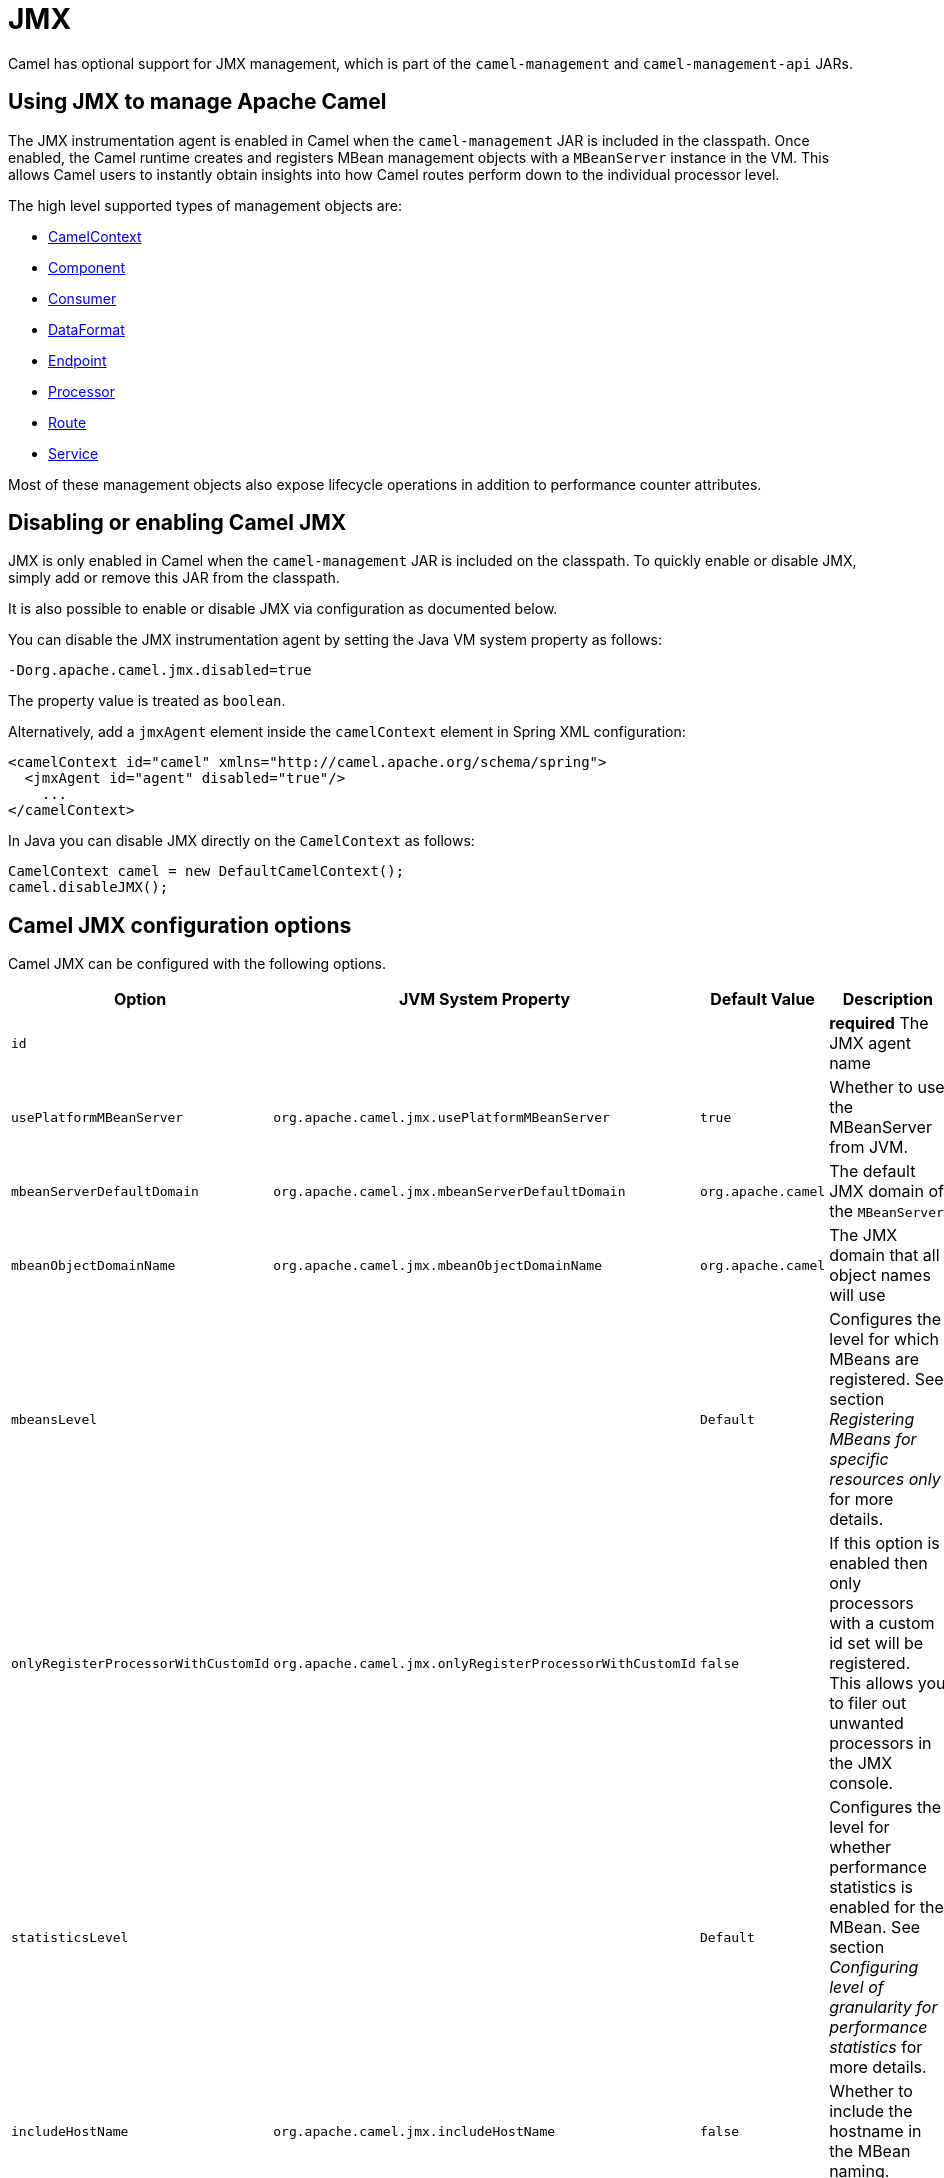 = JMX

Camel has optional support for JMX management, which is 
part of the `camel-management` and `camel-management-api` JARs.

== Using JMX to manage Apache Camel

The JMX instrumentation agent is enabled in Camel when the `camel-management`
JAR is included in the classpath. Once enabled, the Camel runtime creates and
registers MBean management objects with a `MBeanServer` instance in the VM. 
This allows Camel users to instantly obtain insights into how Camel routes 
perform down to the individual processor level.

The high level supported types of management objects are:

- https://www.javadoc.io/doc/org.apache.camel/camel-management/current/org/apache/camel/management/mbean/ManagedCamelContext.html[CamelContext]
- https://www.javadoc.io/doc/org.apache.camel/camel-management/current/org/apache/camel/management/mbean/ManagedComponent.html[Component]
- https://www.javadoc.io/doc/org.apache.camel/camel-management/current/org/apache/camel/management/mbean/ManagedConsumer.html[Consumer]
- https://www.javadoc.io/doc/org.apache.camel/camel-management/current/org/apache/camel/management/mbean/ManagedDataFormat.html[DataFormat]
- https://www.javadoc.io/doc/org.apache.camel/camel-management/current/org/apache/camel/management/mbean/ManagedEndpoint.html[Endpoint]
- https://www.javadoc.io/doc/org.apache.camel/camel-management/current/org/apache/camel/management/mbean/ManagedProcessor.html[Processor]
- https://www.javadoc.io/doc/org.apache.camel/camel-management/current/org/apache/camel/management/mbean/ManagedRoute.html[Route]
- https://www.javadoc.io/doc/org.apache.camel/camel-management/current/org/apache/camel/management/mbean/ManagedService.html[Service]

Most of these management objects also expose lifecycle operations in
addition to performance counter attributes.


== Disabling or enabling Camel JMX

JMX is only enabled in Camel when the `camel-management` JAR is included on the
classpath. To quickly enable or disable JMX, simply add or remove this JAR 
from the classpath.

It is also possible to enable or disable JMX via configuration as documented below.

You can disable the JMX instrumentation agent by setting the Java VM system
property as follows:

[source,bash]
----
-Dorg.apache.camel.jmx.disabled=true
----

The property value is treated as `boolean`.

Alternatively, add a `jmxAgent` element inside the `camelContext` element in
Spring XML configuration:

[source,xml]
----
<camelContext id="camel" xmlns="http://camel.apache.org/schema/spring">
  <jmxAgent id="agent" disabled="true"/>
    ...
</camelContext>
----

In Java you can disable JMX directly on the `CamelContext` as follows:

[source,java]
----
CamelContext camel = new DefaultCamelContext();
camel.disableJMX();
----

== Camel JMX configuration options

Camel JMX can be configured with the following options.

[width="100%",cols="25%,25%,25%,25%",options="header",]
|=======================================================================
|Option |JVM System Property |Default Value |Description
|`id` |  |  |*required* The JMX agent name

|`usePlatformMBeanServer` |`org.apache.camel.jmx.usePlatformMBeanServer` |`true`
|Whether to use the MBeanServer from JVM.

|`mbeanServerDefaultDomain`
|`org.apache.camel.jmx.mbeanServerDefaultDomain` |`org.apache.camel`
|The default JMX domain of the `MBeanServer`

|`mbeanObjectDomainName` |`org.apache.camel.jmx.mbeanObjectDomainName` |`org.apache.camel`
|The JMX domain that all object names will use

|`mbeansLevel` |  |`Default`
|Configures the level for which MBeans are registered.
See section _Registering MBeans for specific resources only_ for more details.

|`onlyRegisterProcessorWithCustomId`
|`org.apache.camel.jmx.onlyRegisterProcessorWithCustomId` |`false`
|If this option is enabled then only processors with a
custom id set will be registered. This allows you to filer out unwanted
processors in the JMX console.

|`statisticsLevel` |  |`Default`
|Configures the level for whether performance statistics is enabled for the MBean.
See section _Configuring level of granularity for performance statistics_ for more details.

|`includeHostName` |`org.apache.camel.jmx.includeHostName` | `false`
|Whether to include the hostname in the MBean naming.

|`useHostIPAddress` |`org.apache.camel.jmx.useHostIPAddress` |`false`
|Whether to use hostname or IP Address in the service url
when creating the remote connector. By default the hostname will be
used.

|`loadStatisticsEnabled` |`org.apache.camel.jmx.loadStatisticsEnabled` |`false`
|Whether load statistics is enabled (gathers load statistics using a background thread per CamelContext).

|`endpointRuntimeStatisticsEnabled`
|`org.apache.camel.jmx.endpointRuntimeStatisticsEnabled` |`true`
|Whether endpoint runtime statistics is enabled (gathers runtime
usage of each incoming and outgoing endpoints).

|`mask` |`org.apache.camel.jmx.mask` |`true`
|A flag that indicates whether to remove detected sensitive information (such as passwords)
from MBean names and attributes.
|=======================================================================

=== Registering MBeans for specific resources only

Camel automatically registers MBeans for the context, routes, and processors
when it starts up. However, you can specify a level to control whether or not
MBeans are registered at startup. The levels are:

* `Default` - Camel will register MBeans for the context, all the routes and the processors.

* `RoutesOnly` - Camel will register MBeans for the context and for all the routes (not for any processor).

* `ContextOnly` -  Camel will register MBeans for the context (neither for any route nor for any processor).

=== Registering new MBeans for new routes or endpoints

Camel provides two settings to control when to register mbeans.

[width="100%",cols="34%,33%,33%",options="header",]
|=======================================================================
|Option |Default |Description
|`registerAlways` |`false` |If enabled then MBeans are always registered.

|`registerNewRoutes` |`true` |If enabled then adding new routes after
CamelContext has been started will also register
MBeans from that given route.
|=======================================================================

By default, Camel automatically registers MBeans for all routes configured at
startup. The `registerNewRoutes` option controls whether MBeans should also be
registered for new routes added later on. This feature can be disabled, for
example, if you are adding and removing temporary routes that do not require
management.

CAUTION: However, be cautious when using the `registerAlways` option in
conjunction with dynamic EIP patterns, such as the xref:components:eips:recipientList-eip.adoc[Recipient List],
which have unique endpoints. This can potentially lead to system degradation
due to the increasing number of MBeans in the registry from its associated
services/producers. Keep in mind that an MBean is not a lightweight object
and consumes memory.

== Management naming pattern

You can configure a naming pattern for the MBeans names that Camel creates.
The pattern is used as part of the `ObjectName` as the key after the domain name.

By default Camel will use MBean names for the `ManagedCamelContextMBean`
as follows:

[source,text]
----
org.apache.camel:context=camel-1,type=context,name=camel-1
----

If you configure a name on the `CamelContext` then that name is part of
the `ObjectName` as well. For example if we have:

[source,xml]
----
<camelContext id="myCamel" ...>
----

Then the MBean names will be as follows:

[source,text]
----
org.apache.camel:context=myCamel,type=context,name=myCamel
----

In the event of a naming clash within the JVM, such as when there is already an
MBean with the same name, Camel will automatically try to resolve the issue by
finding a new, available name in the `JMXMBeanServer` using a counter. For
example, the counter will be appended to the name, resulting in an `ObjectName`
such as `myCamel-1`:

[source,text]
----
org.apache.camel:context=myCamel-1,type=context,name=myCamel
----

=== Naming Patterns

This is possible because Camel uses a naming pattern by default that
supports the following tokens:

* `\#camelId#` = the CamelContext id (eg the name)
* `\#name#` - same as `\#camelId#`
* `\#counter#` - an incrementing counter
* `\#bundleId#` - the OSGi bundle id (only for OSGi environments)
* `\#symbolicName#` - the OSGi symbolic name (only for OSGi environments)
* `\#version#` - the OSGi bundle version (only for OSGi environments)

The default naming pattern is differentiated between OSGi and non-OSGi
as follows:

* non OSGI: `\#name#`
* OSGi: `\#symbolicName#`

If there is a naming clash in the `JMXMBeanServer` then Camel
will automatically fallback and use the `\#counter#` in the pattern to remedy
this. Thus the following patterns will then be used:

* non OSGI: `\#name#-\#counter#`
* OSGi: `\#symbolicName#-\#counter#`

If you set an explicit naming pattern, then that pattern is always used,
and the default patterns above are *not* used.

This allows us to have full control, very easily, of the naming for both
the `CamelContext` id in the Registry and the JMX MBeans in the `JMXMBeanRegistry`.

So if we want to explicitly name both the `CamelContext` and to use fixed
MBean names that do not change (i.e. without counters), then we can use
the `managementNamePattern` attribute:

[source,xml]
----
<camelContext id="myCamel" managementNamePattern="#name#">
----

Then the MBean names will always be as follows:

[source,text]
----
org.apache.camel:context=myCamel,type=context,name=myCamel
----

In Java, you can configure the `managementNamePattern` as follows:

[source,java]
----
context.getManagementNameStrategy().setNamePattern("#name#");
----

== Configuring performance statistics

You can set a level for whether performance statistics are
enabled or not when Camel starts up. The levels are:

* `Default` - Camel will enable statistics for both routes and
processors (fine grained).

* `Extended` - As default but with additional statistics gathered during
runtime such as fine grained level of usage of endpoints and more.

* `RoutesOnly` - Camel will only enable statistics for routes (coarse
grained)

* `Off` - Camel will not use any statistics.


[NOTE]
====
*What does statistics enabled mean?*

Statistics enabled means that Camel will do fine grained performance
statistics for that particular MBean. There are statistics you can see, such as: number of exchanges completed/failed,
last/total/min/max/mean processing time, first/last failed time, etc.

====

Using Java DSL you set the statistics level by:

[source,java]
----
// only enable routes when Camel starts
context.getManagementStrategy().setStatisticsLevel(ManagementStatisticsLevel.RoutesOnly);
----

And from XML DSL you can do:

[source,xml]
----
<camelContext id="camel" xmlns="http://camel.apache.org/schema/spring">
    <jmxAgent id="agent" statisticsLevel="RoutesOnly"/>
 ...
</camelContext>
----

=== Performance load statistics

It is possible to include load statistics for CamelContext and Route MBeans.
These statistics are for average load based on the number of in-flight
exchanges, measured over periods of 1, 5, and 15 minutes. This is similar to
load statistics on Unix systems.

You can enable this by setting `loadStatisticsEnabled=true`.

== Hiding sensitive information

By default, Camel enlists MBeans in JMX such as endpoints configured
using URIs. In this configuration, there may be
sensitive information such as passwords.

This will mask URIs having options such as password and
passphrase, and use `xxxxxx` as the replacement value.

=== Masking JMX attributes in custom components

When implementing custom Camel components you can mark which
JMX attributes to mask with the `@ManagedAttribute` and `@ManagedOperation` annotations.

The `mask` attribute can be set to `true` to indicate that the result of this JMX
attribute/operation should be masked (if enabled on JMX agent, see
above).

For example, on the default managed endpoints from camel-core
`org.apache.camel.api.management.mbean.ManagedEndpointMBean`, we have
declared that the `EndpointUri` JMX attribute is masked:

[source,java]
----
@ManagedAttribute(description = "Endpoint URI", mask = true)
String getEndpointUri();
----

